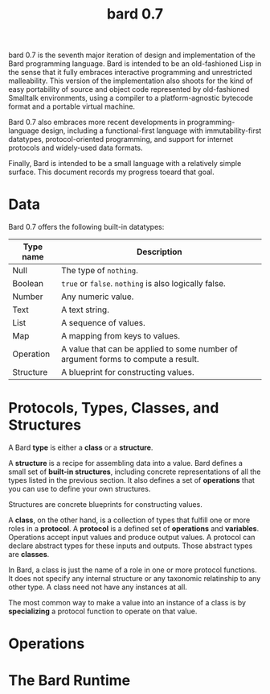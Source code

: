 #+HTML_HEAD: <link rel="stylesheet" type="text/css" href="./css/asciidoctor.css" />
#+HTML_HEAD_EXTRA: <link rel="stylesheet" type="text/css" href="./css/styles.css" />
#+OPTIONS: toc:nil
#+OPTIONS: num:1
#+OPTIONS: ^:nil
#+TITLE: bard 0.7

bard 0.7 is the seventh major iteration of design and implementation
of the Bard programming language. Bard is intended to be an
old-fashioned Lisp in the sense that it fully embraces interactive
programming and unrestricted malleability. This version of the
implementation also shoots for the kind of easy portability of source
and object code represented by old-fashioned Smalltalk environments,
using a compiler to a platform-agnostic bytecode format and a portable virtual machine.

Bard 0.7 also embraces more recent developments in
programming-language design, including a functional-first language
with immutability-first datatypes, protocol-oriented programming, and
support for internet protocols and widely-used data formats.

Finally, Bard is intended to be a small language with a relatively
simple surface. This document records my progress toeard that goal.

* Data

Bard 0.7 offers the following built-in datatypes:

| Type name | Description                                                                       |
|-----------+-----------------------------------------------------------------------------------|
| Null      | The type of ~nothing~.                                                            |
| Boolean   | ~true~ or ~false~. ~nothing~ is also logically false.                             |
| Number    | Any numeric value.                                                                |
| Text      | A text string.                                                                    |
| List      | A sequence of values.                                                             |
| Map       | A mapping from keys to values.                                                    |
| Operation | A value that can be applied to some number of argument forms to compute a result. |
| Structure | A blueprint for constructing values.                                              |

* Protocols, Types, Classes, and Structures

A Bard *type* is either a *class* or a *structure*.

A *structure* is a recipe for assembling data into a value. Bard defines a small set of *built-in structures*, including concrete representations of all the types listed in the previous section. It also defines a set of *operations* that you can use to define your own structures.

Structures are concrete blueprints for constructing values.

A *class*, on the other hand, is a collection of types that fulfill one or more roles in a *protocol*. A *protocol* is a defined set of *operations* and *variables*. Operations accept input values and produce output values. A protocol can declare abstract types for these inputs and outputs. Those abstract types are *classes*.

In Bard, a class is just the name of a role in one or more protocol functions. It does not specify any internal structure or any taxonomic relatinship to any other type. A class need not have any instances at all.

The most common way to make a value into an instance of a class is by *specializing* a protocol function to operate on that value.

* Operations

* The Bard Runtime

